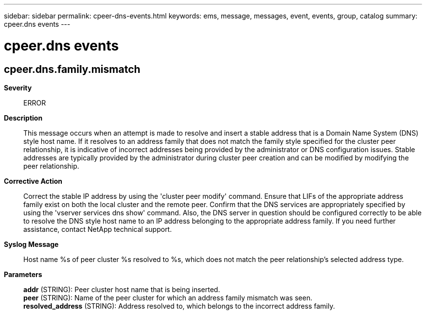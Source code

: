 ---
sidebar: sidebar
permalink: cpeer-dns-events.html
keywords: ems, message, messages, event, events, group, catalog
summary: cpeer.dns events
---

= cpeer.dns events
:toclevels: 1
:hardbreaks:
:nofooter:
:icons: font
:linkattrs:
:imagesdir: ./media/

== cpeer.dns.family.mismatch
*Severity*::
ERROR
*Description*::
This message occurs when an attempt is made to resolve and insert a stable address that is a Domain Name System (DNS) style host name. If it resolves to an address family that does not match the family style specified for the cluster peer relationship, it is indicative of incorrect addresses being provided by the administrator or DNS configuration issues. Stable addresses are typically provided by the administrator during cluster peer creation and can be modified by modifying the peer relationship.
*Corrective Action*::
Correct the stable IP address by using the 'cluster peer modify' command. Ensure that LIFs of the appropriate address family exist on both the local cluster and the remote peer. Confirm that the DNS services are appropriately specified by using the 'vserver services dns show' command. Also, the DNS server in question should be configured correctly to be able to resolve the DNS style host name to an IP address belonging to the appropriate address family. If you need further assistance, contact NetApp technical support.
*Syslog Message*::
Host name %s of peer cluster %s resolved to %s, which does not match the peer relationship's selected address type.
*Parameters*::
*addr* (STRING): Peer cluster host name that is being inserted.
*peer* (STRING): Name of the peer cluster for which an address family mismatch was seen.
*resolved_address* (STRING): Address resolved to, which belongs to the incorrect address family.
